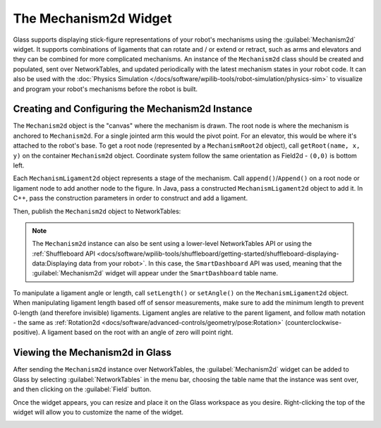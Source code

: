 The Mechanism2d Widget
======================

Glass supports displaying stick-figure representations of your robot's mechanisms using the :guilabel:`Mechanism2d` widget. It supports combinations of ligaments that can rotate and / or extend or retract, such as arms and elevators and they can be combined for more complicated mechanisms. An instance of the ``Mechanism2d`` class should be created and populated, sent over NetworkTables, and updated periodically with the latest mechanism states in your robot code. It can also be used with the :doc:`Physics Simulation </docs/software/wpilib-tools/robot-simulation/physics-sim>` to visualize and program your robot's mechanisms before the robot is built.

Creating and Configuring the Mechanism2d Instance
-------------------------------------------------

The ``Mechanism2d`` object is the "canvas" where the mechanism is drawn. The root node is where the mechanism is anchored to ``Mechanism2d``. For a single jointed arm this would the pivot point. For an elevator, this would be where it's attached to the robot's base. To get a root node (represented by a ``MechanismRoot2d`` object), call ``getRoot(name, x, y)`` on the container ``Mechanism2d`` object. Coordinate system follow the same orientation as Field2d - ``(0,0)`` is bottom left.

.. tabs::

  .. group-tab:: Java

     .. remoteliteralinclude:: https://raw.githubusercontent.com/wpilibsuite/allwpilib/ff52f207ccb685748fb71e1c1726ee98130e4c81/wpilibjExamples/src/main/java/edu/wpi/first/wpilibj/examples/mechanism2d/Robot.java
        :language: java
        :lines: 41-44
        :linenos:
        :lineno-start: 41

  .. group-tab:: C++

     .. remoteliteralinclude:: https://raw.githubusercontent.com/wpilibsuite/allwpilib/ff52f207ccb685748fb71e1c1726ee98130e4c81/wpilibcExamples/src/main/cpp/examples/Mechanism2d/cpp/Robot.cpp
        :language: cpp
        :lines: 56-60
        :linenos:
        :lineno-start: 56


Each ``MechanismLigament2d`` object represents a stage of the mechanism. Call ``append()``/``Append()`` on a root node or ligament node to add another node to the figure. In Java, pass a constructed ``MechanismLigament2d`` object to add it. In C++, pass the construction parameters in order to construct and add a ligament.

.. tabs::

  .. group-tab:: Java

     .. remoteliteralinclude:: https://raw.githubusercontent.com/wpilibsuite/allwpilib/ff52f207ccb685748fb71e1c1726ee98130e4c81/wpilibjExamples/src/main/java/edu/wpi/first/wpilibj/examples/mechanism2d/Robot.java
        :language: java
        :lines: 46-49
        :linenos:
        :lineno-start: 46

  .. group-tab:: C++

     .. remoteliteralinclude:: https://raw.githubusercontent.com/wpilibsuite/allwpilib/ff52f207ccb685748fb71e1c1726ee98130e4c81/wpilibcExamples/src/main/cpp/examples/Mechanism2d/cpp/Robot.cpp
        :language: cpp
        :lines: 61-66
        :linenos:
        :lineno-start: 61

Then, publish the ``Mechanism2d`` object to NetworkTables:

.. tabs::

  .. group-tab:: Java

     .. remoteliteralinclude:: https://raw.githubusercontent.com/wpilibsuite/allwpilib/ff52f207ccb685748fb71e1c1726ee98130e4c81/wpilibjExamples/src/main/java/edu/wpi/first/wpilibj/examples/mechanism2d/Robot.java
        :language: java
        :lines: 51-52
        :linenos:
        :lineno-start: 51

  .. group-tab:: C++

     .. remoteliteralinclude:: https://raw.githubusercontent.com/wpilibsuite/allwpilib/ff52f207ccb685748fb71e1c1726ee98130e4c81/wpilibcExamples/src/main/cpp/examples/Mechanism2d/cpp/Robot.cpp
        :language: cpp
        :lines: 34-35
        :linenos:
        :lineno-start: 34

.. note:: The ``Mechanism2d`` instance can also be sent using a lower-level NetworkTables API or using the :ref:`Shuffleboard API <docs/software/wpilib-tools/shuffleboard/getting-started/shuffleboard-displaying-data:Displaying data from your robot>`. In this case, the ``SmartDashboard`` API was used, meaning that the :guilabel:`Mechanism2d` widget will appear under the ``SmartDashboard`` table name.

To manipulate a ligament angle or length, call ``setLength()`` or ``setAngle()`` on the ``MechanismLigament2d`` object. When manipulating ligament length based off of sensor measurements, make sure to add the minimum length to prevent 0-length (and therefore invisible) ligaments. Ligament angles are relative to the parent ligament, and follow math notation - the same as :ref:`Rotation2d <docs/software/advanced-controls/geometry/pose:Rotation>` (counterclockwise-positive). A ligament based on the root with an angle of zero will point right.

.. tabs::

  .. group-tab:: Java

     .. remoteliteralinclude:: https://raw.githubusercontent.com/wpilibsuite/allwpilib/ff52f207ccb685748fb71e1c1726ee98130e4c81/wpilibjExamples/src/main/java/edu/wpi/first/wpilibj/examples/mechanism2d/Robot.java
        :language: java
        :lines: 55-60
        :linenos:
        :lineno-start: 55

  .. group-tab:: C++

     .. remoteliteralinclude:: https://raw.githubusercontent.com/wpilibsuite/allwpilib/ff52f207ccb685748fb71e1c1726ee98130e4c81/wpilibcExamples/src/main/cpp/examples/Mechanism2d/cpp/Robot.cpp
        :language: cpp
        :lines: 37-43
        :linenos:
        :lineno-start: 37

Viewing the Mechanism2d in Glass
--------------------------------

After sending the ``Mechanism2d`` instance over NetworkTables, the :guilabel:`Mechanism2d` widget can be added to Glass by selecting :guilabel:`NetworkTables` in the menu bar, choosing the table name that the instance was sent over, and then clicking on the :guilabel:`Field` button.

.. image:: images/select-mechanism2d.png

Once the widget appears, you can resize and place it on the Glass workspace as you desire. Right-clicking the top of the widget will allow you to customize the name of the widget.

.. image:: images/mechanism2d-widget.png
